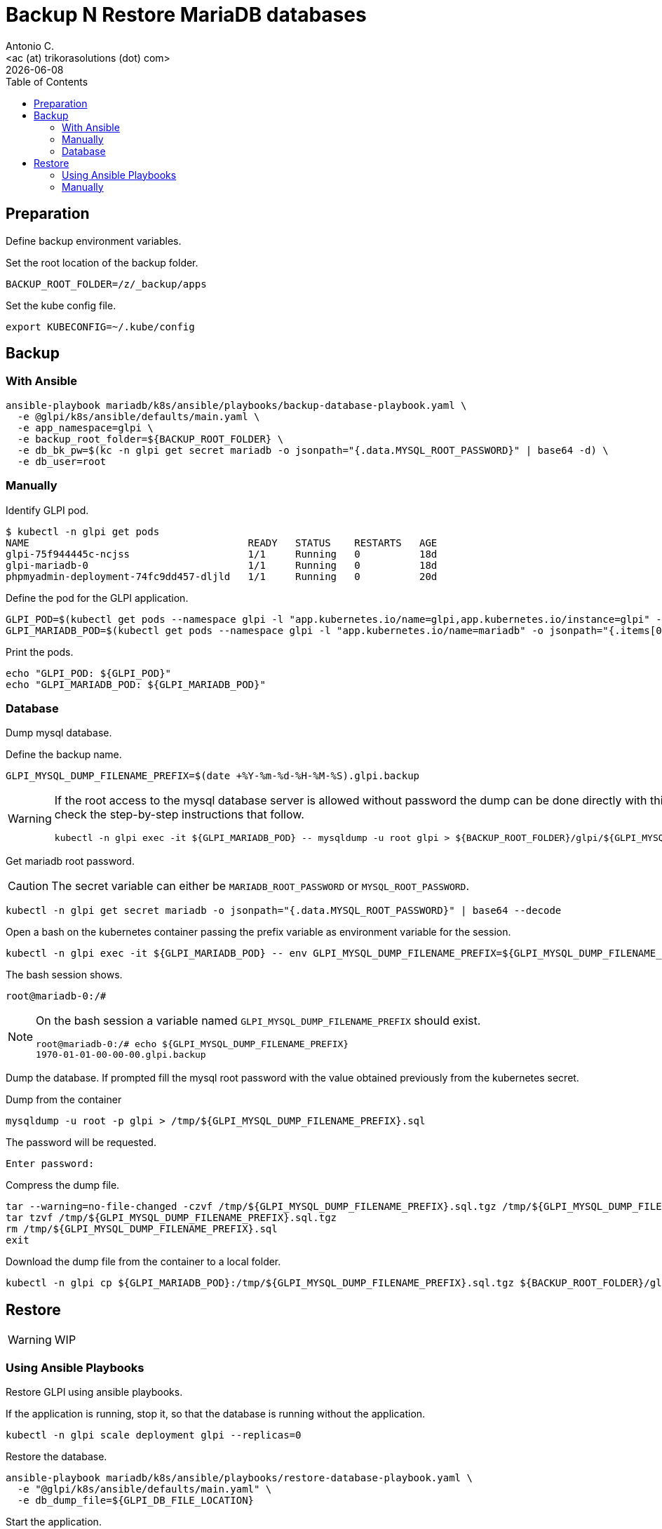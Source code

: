 = Backup N Restore MariaDB databases
:author:    Antonio C.
:email:     <ac (at) trikorasolutions (dot) com>
:revdate: {docdate}
:toc:       left
:toc-title: Table of Contents
:icons: font
:description: GLPI backup and restore
ifdef::env-github[]
:tip-caption: :bulb:
:note-caption: :information_source:
:important-caption: :heavy_exclamation_mark:
:caution-caption: :fire:
:warning-caption: :warning:
endif::[]

== Preparation

Define backup environment variables.

Set the root location of the backup folder.

[source,bash]
----
BACKUP_ROOT_FOLDER=/z/_backup/apps
----

Set the kube config file.

[source,bash]
----
export KUBECONFIG=~/.kube/config
----

== Backup

=== With Ansible

[source,bash]
----
ansible-playbook mariadb/k8s/ansible/playbooks/backup-database-playbook.yaml \
  -e @glpi/k8s/ansible/defaults/main.yaml \
  -e app_namespace=glpi \
  -e backup_root_folder=${BACKUP_ROOT_FOLDER} \
  -e db_bk_pw=$(kc -n glpi get secret mariadb -o jsonpath="{.data.MYSQL_ROOT_PASSWORD}" | base64 -d) \
  -e db_user=root
----

=== Manually

Identify GLPI pod.

[source,bash]
----
$ kubectl -n glpi get pods
NAME                                     READY   STATUS    RESTARTS   AGE
glpi-75f944445c-ncjss                    1/1     Running   0          18d
glpi-mariadb-0                           1/1     Running   0          18d
phpmyadmin-deployment-74fc9dd457-dljld   1/1     Running   0          20d
----

Define the pod for the GLPI application.

[source,bash]
----
GLPI_POD=$(kubectl get pods --namespace glpi -l "app.kubernetes.io/name=glpi,app.kubernetes.io/instance=glpi" -o jsonpath="{.items[0].metadata.name}")
GLPI_MARIADB_POD=$(kubectl get pods --namespace glpi -l "app.kubernetes.io/name=mariadb" -o jsonpath="{.items[0].metadata.name}")
----

Print the pods.

[source,bash]
----
echo "GLPI_POD: ${GLPI_POD}"
echo "GLPI_MARIADB_POD: ${GLPI_MARIADB_POD}"
----

=== Database

[.lead]
Dump mysql database.

Define the backup name.

[source,bash]
----
GLPI_MYSQL_DUMP_FILENAME_PREFIX=$(date +%Y-%m-%d-%H-%M-%S).glpi.backup
----

[WARNING]
====
If the root access to the mysql database server is allowed without password 
 the dump can be done directly with this command. Otherwise check the 
 step-by-step instructions that follow.

[source,bash]
----
kubectl -n glpi exec -it ${GLPI_MARIADB_POD} -- mysqldump -u root glpi > ${BACKUP_ROOT_FOLDER}/glpi/${GLPI_MYSQL_DUMP_FILENAME_PREFIX}.sql
----
====

Get mariadb root password.

[CAUTION]
====
The secret variable can either be `MARIADB_ROOT_PASSWORD` or 
 `MYSQL_ROOT_PASSWORD`.
====


[source,bash]
----
kubectl -n glpi get secret mariadb -o jsonpath="{.data.MYSQL_ROOT_PASSWORD}" | base64 --decode
----

Open a bash on the kubernetes container passing the prefix variable as 
 environment variable for the session.

[source,bash]
----
kubectl -n glpi exec -it ${GLPI_MARIADB_POD} -- env GLPI_MYSQL_DUMP_FILENAME_PREFIX=${GLPI_MYSQL_DUMP_FILENAME_PREFIX} /bin/bash
----

The bash session shows.

[source,bash]
----
root@mariadb-0:/#
----

[NOTE]
====
On the bash session a variable named `GLPI_MYSQL_DUMP_FILENAME_PREFIX` should 
 exist.

[source,]
----
root@mariadb-0:/# echo ${GLPI_MYSQL_DUMP_FILENAME_PREFIX}
1970-01-01-00-00-00.glpi.backup
----
====

Dump the database. If prompted fill the mysql root password with the value 
 obtained previously from the kubernetes secret.

.Dump from the container
[source,bash]
----
mysqldump -u root -p glpi > /tmp/${GLPI_MYSQL_DUMP_FILENAME_PREFIX}.sql
----

The password will be requested.

[source,bash]
----
Enter password:
----

Compress the dump file.

[source,bash]
----
tar --warning=no-file-changed -czvf /tmp/${GLPI_MYSQL_DUMP_FILENAME_PREFIX}.sql.tgz /tmp/${GLPI_MYSQL_DUMP_FILENAME_PREFIX}.sql
tar tzvf /tmp/${GLPI_MYSQL_DUMP_FILENAME_PREFIX}.sql.tgz
rm /tmp/${GLPI_MYSQL_DUMP_FILENAME_PREFIX}.sql
exit
----

Download the dump file from the container to a local folder.

[source,bash]
----
kubectl -n glpi cp ${GLPI_MARIADB_POD}:/tmp/${GLPI_MYSQL_DUMP_FILENAME_PREFIX}.sql.tgz ${BACKUP_ROOT_FOLDER}/glpi/${GLPI_MYSQL_DUMP_FILENAME_PREFIX}.sql.tgz
----

== Restore

[WARNING]
====
WIP
====

=== Using Ansible Playbooks

[.lead]
Restore GLPI using ansible playbooks.

If the application is running, stop it, so that the database is running 
 without the application.

[source,bash]
----
kubectl -n glpi scale deployment glpi --replicas=0
----

Restore the database.

[source,bash]
----
ansible-playbook mariadb/k8s/ansible/playbooks/restore-database-playbook.yaml \
  -e "@glpi/k8s/ansible/defaults/main.yaml" \
  -e db_dump_file=${GLPI_DB_FILE_LOCATION}
----

Start the application.

[source,bash]
----
kubectl -n glpi scale deployment glpi --replicas=1
----

Restore the application files.

[source,bash]
----
ansible-playbook glpi/k8s/ansible/glpi-restore-files-playbook.yaml \
  -e "@_local_config/glpi.yaml" \
  -e glpi_bk_file=${GLPI_BK_FILES_LOCATION}
----

=== Manually 

Get POD names.

[source,bash]
----
GLPI_MARIADB_POD=$(kubectl get pods --namespace glpi -l "app.kubernetes.io/name=mariadb" -o jsonpath="{.items[0].metadata.name}")
GLPI_POD=$(kubectl get pods --namespace glpi -l "app.kubernetes.io/name=glpi,app.kubernetes.io/instance=glpi" -o jsonpath="{.items[0].metadata.name}")
----

Set database dump file to be restored.

[source,bash]
----
$ GLPI_DUMP_PREFIX=2021-06-13-00-09-16.glpi.backup
$ GLPI_MYSQL_DUMP_FILENAME=${GLPI_DUMP_PREFIX}.sql
----

Import the database.

[source,bash]
----
$ kubectl -n glpi exec -it  -- mysql -u root glpi < ${BACKUP_ROOT_FOLDER}/glpi/${GLPI_DUMP_PREFIX}.sql
----

If the database cannot be accessed without password first copy the sql file to the host.

[source,bash]
----
$ kubectl -n glpi cp ${BACKUP_ROOT_FOLDER}/glpi/${GLPI_DUMP_PREFIX}.sql ${GLPI_MARIADB_POD}:/tmp/${GLPI_DUMP_PREFIX}.sql
----

Then connect to the container and import the database.

[source,bash]
----
$ kubectl -n glpi exec -it ${GLPI_MARIADB_POD} -- env GLPI_MYSQL_DUMP_FILENAME=${GLPI_MYSQL_DUMP_FILENAME} /bin/bash
----

Import the database.

[source,bash]
----
root@mariadb-0:/# mysql -u root -p  glpi < /tmp/${GLPI_MYSQL_DUMP_FILENAME}
Enter password: 
----

The result is the following:

[source,bash]
----
Unable to use a TTY - input is not a terminal or the right kind of file

$ 
----

TIP: Just ignore the `Unable to use a TTY - input is not a terminal or the right kind of file`
message.


Copy the `files` and `plugins` `tar.gz` compressed folders to the pod.

[source,bash]
----
$ kubectl -n glpi cp ${BACKUP_ROOT_FOLDER}/glpi/${GLPI_DUMP_PREFIX}.files.tgz ${GLPI_POD}:/tmp/files.tgz
$ kubectl -n glpi cp ${BACKUP_ROOT_FOLDER}/glpi/${GLPI_DUMP_PREFIX}.plugins.tgz ${GLPI_POD}:/tmp/plugins.tgz
$ kubectl -n glpi cp ${BACKUP_ROOT_FOLDER}/glpi/${GLPI_DUMP_PREFIX}.config.tgz ${GLPI_POD}:/tmp/config.tgz
----

Open a bash to the pod.

[source,bash]
----
$ kubectl -n glpi exec -it ${GLPI_POD} -- /bin/bash
[root@glpi-75c9d9c9dd-whzr8 html]#
----

Extract the files to the corresponding folder.

[source,bash]
----
$ cd /tmp
$ tar -xzv -C / -f files.tgz
$ tar -xzv -C / -f plugins.tgz
----
